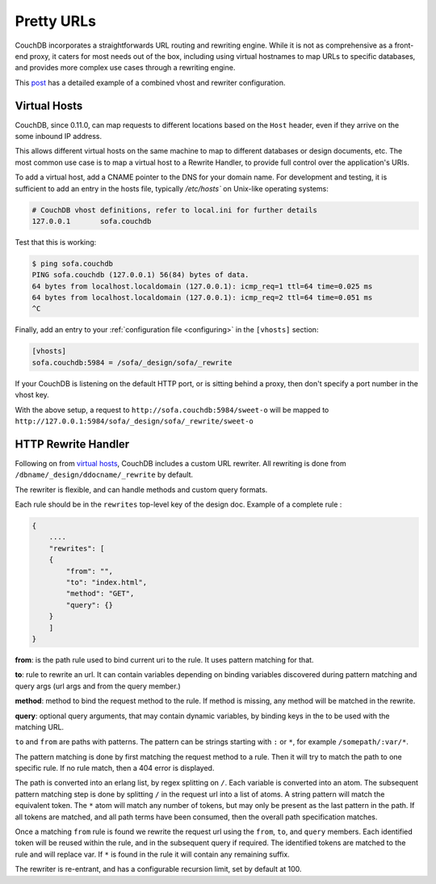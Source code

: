 .. Licensed under the Apache License, Version 2.0 (the "License"); you may not
.. use this file except in compliance with the License. You may obtain a copy of
.. the License at
..
..   http://www.apache.org/licenses/LICENSE-2.0
..
.. Unless required by applicable law or agreed to in writing, software
.. distributed under the License is distributed on an "AS IS" BASIS, WITHOUT
.. WARRANTIES OR CONDITIONS OF ANY KIND, either express or implied. See the
.. License for the specific language governing permissions and limitations under
.. the License.

.. _pretty_urls:

===========
Pretty URLs
===========

CouchDB incorporates a straightforwards URL routing and rewriting engine.
While it is not as comprehensive as a front-end proxy, it caters for most
needs out of the box, including using virtual hostnames to map URLs to
specific databases, and provides more complex use cases through a rewriting
engine.

This `post
<http://blog.couchbase.com/what%E2%80%99s-new-apache-couchdb-011-%E2%80%94-part-one-nice-urls-rewrite-rules-and-virtual-hosts>`_ has a detailed example of a combined vhost and rewriter configuration.

Virtual Hosts
=============

CouchDB, since 0.11.0, can map requests to different locations based on
the ``Host`` header, even if they arrive on the some inbound IP address.

This allows different virtual hosts on the same machine to map to different
databases or design documents, etc. The most common use case is to map a
virtual host to a Rewrite Handler, to provide full control over the
application's URIs.

To add a virtual host, add a CNAME pointer to the DNS for your domain
name. For development and testing, it is sufficient to add an entry in
the hosts file, typically `/etc/hosts`` on Unix-like operating systems:

.. code-block:: console

    # CouchDB vhost definitions, refer to local.ini for further details
    127.0.0.1       sofa.couchdb

Test that this is working:

.. code-block:: console

    $ ping sofa.couchdb
    PING sofa.couchdb (127.0.0.1) 56(84) bytes of data.
    64 bytes from localhost.localdomain (127.0.0.1): icmp_req=1 ttl=64 time=0.025 ms
    64 bytes from localhost.localdomain (127.0.0.1): icmp_req=2 ttl=64 time=0.051 ms
    ^C

Finally, add an entry to your :ref:`configuration file <configuring>` in the ``[vhosts]``
section:

.. code-block:: ini

    [vhosts]
    sofa.couchdb:5984 = /sofa/_design/sofa/_rewrite

If your CouchDB is listening on the default HTTP port, or is sitting
behind a proxy, then don't specify a port number in the vhost key.

With the above setup, a request to ``http://sofa.couchdb:5984/sweet-o``
will be mapped to
``http://127.0.0.1:5984/sofa/_design/sofa/_rewrite/sweet-o``

.. versionchanged:: 0.11.0 added `vhosts` functionality

HTTP Rewrite Handler
====================

Following on from `virtual hosts`_, CouchDB includes a custom URL rewriter.
All rewriting is done from ``/dbname/_design/ddocname/_rewrite`` by default.

The rewriter is flexible, and can handle methods and custom query formats.

Each rule should be in the ``rewrites`` top-level key of the design doc.
Example of a complete rule :

.. code-block:: json

    {
        ....
        "rewrites": [
        {
            "from": "",
            "to": "index.html",
            "method": "GET",
            "query": {}
        }
        ]
    }


**from**: is the path rule used to bind current uri to the rule. It
uses pattern matching for that.

**to**: rule to rewrite an url. It can contain variables depending on
binding variables discovered during pattern matching and query args
(url args and from the query member.)

**method**: method to bind the request method to the rule. If method
is missing, any method will be matched in the rewrite.

**query**: optional query arguments, that may contain dynamic variables,
by binding keys in the to be used with the matching URL.

``to`` and ``from`` are paths with patterns. The pattern can be strings starting
with  ``:`` or ``*``, for example ``/somepath/:var/*``.

The pattern matching is done by first matching the request method to a
rule. Then it will try to match the path to one specific rule. If no rule
match, then a 404 error is displayed.

The path is converted into an erlang list, by regex splitting on ``/``. Each
variable is converted into an atom. The subsequent pattern matching step is
done by splitting ``/`` in the request url into a list of atoms. A string
pattern will match the equivalent token. The ``*`` atom will match any number
of tokens, but may only be present as the last pattern in the path. If all
tokens are matched, and all path terms have been consumed, then the overall
path specification matches.

Once a matching ``from`` rule is found we rewrite the request url using the
``from``, ``to``, and ``query`` members. Each identified token will be reused
within the rule, and in the subsequent query if required. The identified
tokens are matched to the rule and will replace var. If ``*`` is found in
the rule it will contain any remaining suffix.

The rewriter is re-entrant, and has a configurable recursion limit, set
by default at 100.
